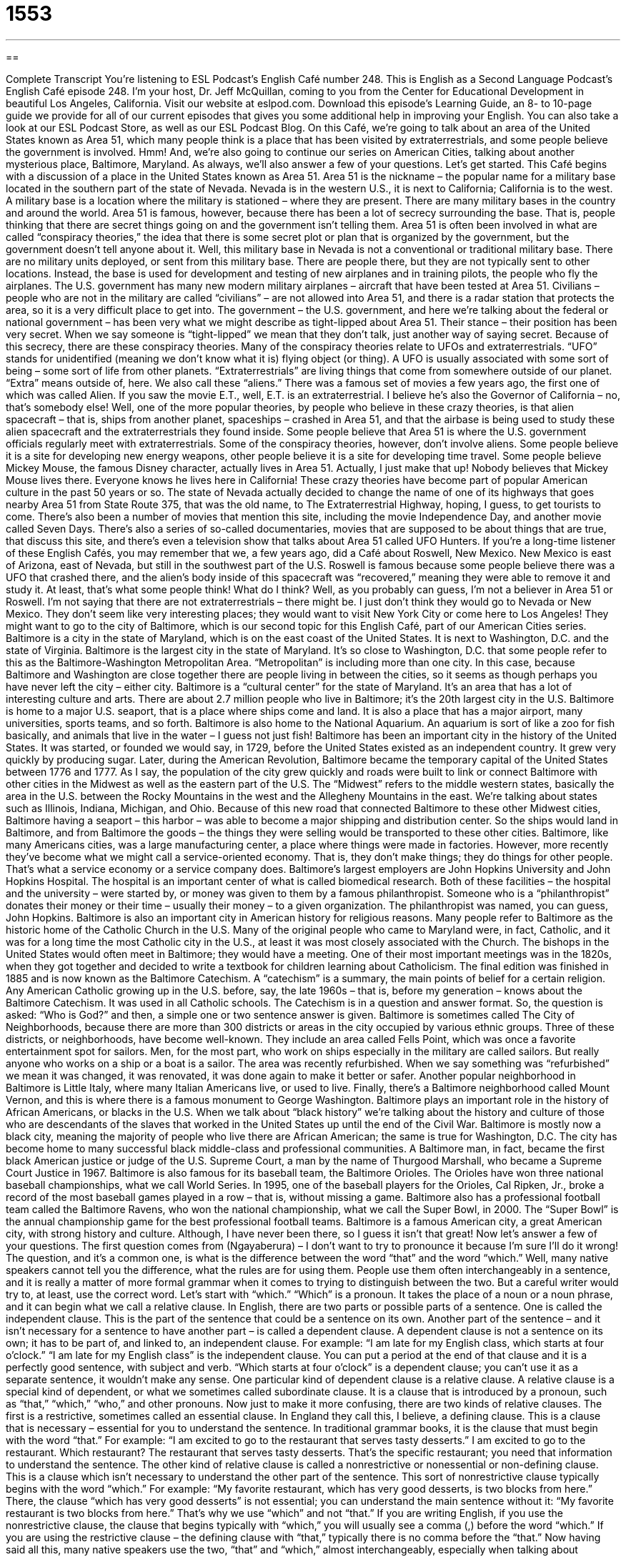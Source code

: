 = 1553
:toc: left
:toclevels: 3
:sectnums:
:stylesheet: ../../../myAdocCss.css

'''

== 

Complete Transcript
You’re listening to ESL Podcast’s English Café number 248.
This is English as a Second Language Podcast’s English Café episode 248. I’m your host, Dr. Jeff McQuillan, coming to you from the Center for Educational Development in beautiful Los Angeles, California.
Visit our website at eslpod.com. Download this episode’s Learning Guide, an 8- to 10-page guide we provide for all of our current episodes that gives you some additional help in improving your English. You can also take a look at our ESL Podcast Store, as well as our ESL Podcast Blog.
On this Café, we’re going to talk about an area of the United States known as Area 51, which many people think is a place that has been visited by extraterrestrials, and some people believe the government is involved. Hmm! And, we’re also going to continue our series on American Cities, talking about another mysterious place, Baltimore, Maryland. As always, we’ll also answer a few of your questions. Let’s get started.
This Café begins with a discussion of a place in the United States known as Area 51. Area 51 is the nickname – the popular name for a military base located in the southern part of the state of Nevada. Nevada is in the western U.S., it is next to California; California is to the west. A military base is a location where the military is stationed – where they are present. There are many military bases in the country and around the world.
Area 51 is famous, however, because there has been a lot of secrecy surrounding the base. That is, people thinking that there are secret things going on and the government isn’t telling them. Area 51 is often been involved in what are called “conspiracy theories,” the idea that there is some secret plot or plan that is organized by the government, but the government doesn’t tell anyone about it.
Well, this military base in Nevada is not a conventional or traditional military base. There are no military units deployed, or sent from this military base. There are people there, but they are not typically sent to other locations. Instead, the base is used for development and testing of new airplanes and in training pilots, the people who fly the airplanes. The U.S. government has many new modern military airplanes – aircraft that have been tested at Area 51. Civilians – people who are not in the military are called “civilians” – are not allowed into Area 51, and there is a radar station that protects the area, so it is a very difficult place to get into.
The government – the U.S. government, and here we’re talking about the federal or national government – has been very what we might describe as tight-lipped about Area 51. Their stance – their position has been very secret. When we say someone is “tight-lipped” we mean that they don’t talk, just another way of saying secret. Because of this secrecy, there are these conspiracy theories. Many of the conspiracy theories relate to UFOs and extraterrestrials. “UFO” stands for unidentified (meaning we don’t know what it is) flying object (or thing). A UFO is usually associated with some sort of being – some sort of life from other planets. “Extraterrestrials” are living things that come from somewhere outside of our planet. “Extra” means outside of, here. We also call these “aliens.” There was a famous set of movies a few years ago, the first one of which was called Alien. If you saw the movie E.T., well, E.T. is an extraterrestrial. I believe he’s also the Governor of California – no, that’s somebody else!
Well, one of the more popular theories, by people who believe in these crazy theories, is that alien spacecraft – that is, ships from another planet, spaceships – crashed in Area 51, and that the airbase is being used to study these alien spacecraft and the extraterrestrials they found inside. Some people believe that Area 51 is where the U.S. government officials regularly meet with extraterrestrials. Some of the conspiracy theories, however, don’t involve aliens. Some people believe it is a site for developing new energy weapons, other people believe it is a site for developing time travel. Some people believe Mickey Mouse, the famous Disney character, actually lives in Area 51. Actually, I just make that up! Nobody believes that Mickey Mouse lives there. Everyone knows he lives here in California!
These crazy theories have become part of popular American culture in the past 50 years or so. The state of Nevada actually decided to change the name of one of its highways that goes nearby Area 51 from State Route 375, that was the old name, to The Extraterrestrial Highway, hoping, I guess, to get tourists to come. There’s also been a number of movies that mention this site, including the movie Independence Day, and another movie called Seven Days. There’s also a series of so-called documentaries, movies that are supposed to be about things that are true, that discuss this site, and there’s even a television show that talks about Area 51 called UFO Hunters.
If you’re a long-time listener of these English Cafés, you may remember that we, a few years ago, did a Café about Roswell, New Mexico. New Mexico is east of Arizona, east of Nevada, but still in the southwest part of the U.S. Roswell is famous because some people believe there was a UFO that crashed there, and the alien’s body inside of this spacecraft was “recovered,” meaning they were able to remove it and study it. At least, that’s what some people think! What do I think? Well, as you probably can guess, I’m not a believer in Area 51 or Roswell. I’m not saying that there are not extraterrestrials – there might be. I just don’t think they would go to Nevada or New Mexico. They don’t seem like very interesting places; they would want to visit New York City or come here to Los Angeles!
They might want to go to the city of Baltimore, which is our second topic for this English Café, part of our American Cities series. Baltimore is a city in the state of Maryland, which is on the east coast of the United States. It is next to Washington, D.C. and the state of Virginia. Baltimore is the largest city in the state of Maryland. It’s so close to Washington, D.C. that some people refer to this as the Baltimore-Washington Metropolitan Area. “Metropolitan” is including more than one city. In this case, because Baltimore and Washington are close together there are people living in between the cities, so it seems as though perhaps you have never left the city – either city.
Baltimore is a “cultural center” for the state of Maryland. It’s an area that has a lot of interesting culture and arts. There are about 2.7 million people who live in Baltimore; it’s the 20th largest city in the U.S. Baltimore is home to a major U.S. seaport, that is a place where ships come and land. It is also a place that has a major airport, many universities, sports teams, and so forth. Baltimore is also home to the National Aquarium. An aquarium is sort of like a zoo for fish basically, and animals that live in the water – I guess not just fish!
Baltimore has been an important city in the history of the United States. It was started, or founded we would say, in 1729, before the United States existed as an independent country. It grew very quickly by producing sugar. Later, during the American Revolution, Baltimore became the temporary capital of the United States between 1776 and 1777.
As I say, the population of the city grew quickly and roads were built to link or connect Baltimore with other cities in the Midwest as well as the eastern part of the U.S. The “Midwest” refers to the middle western states, basically the area in the U.S. between the Rocky Mountains in the west and the Allegheny Mountains in the east. We’re talking about states such as Illinois, Indiana, Michigan, and Ohio. Because of this new road that connected Baltimore to these other Midwest cities, Baltimore having a seaport – this harbor – was able to become a major shipping and distribution center. So the ships would land in Baltimore, and from Baltimore the goods – the things they were selling would be transported to these other cities.
Baltimore, like many Americans cities, was a large manufacturing center, a place where things were made in factories. However, more recently they’ve become what we might call a service-oriented economy. That is, they don’t make things; they do things for other people. That’s what a service economy or a service company does. Baltimore’s largest employers are John Hopkins University and John Hopkins Hospital. The hospital is an important center of what is called biomedical research. Both of these facilities – the hospital and the university – were started by, or money was given to them by a famous philanthropist. Someone who is a “philanthropist” donates their money or their time – usually their money – to a given organization. The philanthropist was named, you can guess, John Hopkins.
Baltimore is also an important city in American history for religious reasons. Many people refer to Baltimore as the historic home of the Catholic Church in the U.S. Many of the original people who came to Maryland were, in fact, Catholic, and it was for a long time the most Catholic city in the U.S., at least it was most closely associated with the Church. The bishops in the United States would often meet in Baltimore; they would have a meeting. One of their most important meetings was in the 1820s, when they got together and decided to write a textbook for children learning about Catholicism. The final edition was finished in 1885 and is now known as the Baltimore Catechism. A “catechism” is a summary, the main points of belief for a certain religion. Any American Catholic growing up in the U.S. before, say, the late 1960s – that is, before my generation – knows about the Baltimore Catechism. It was used in all Catholic schools. The Catechism is in a question and answer format. So, the question is asked: “Who is God?” and then, a simple one or two sentence answer is given.
Baltimore is sometimes called The City of Neighborhoods, because there are more than 300 districts or areas in the city occupied by various ethnic groups. Three of these districts, or neighborhoods, have become well-known. They include an area called Fells Point, which was once a favorite entertainment spot for sailors. Men, for the most part, who work on ships especially in the military are called sailors. But really anyone who works on a ship or a boat is a sailor. The area was recently refurbished. When we say something was “refurbished” we mean it was changed, it was renovated, it was done again to make it better or safer. Another popular neighborhood in Baltimore is Little Italy, where many Italian Americans live, or used to live. Finally, there’s a Baltimore neighborhood called Mount Vernon, and this is where there is a famous monument to George Washington.
Baltimore plays an important role in the history of African Americans, or blacks in the U.S. When we talk about “black history” we’re talking about the history and culture of those who are descendants of the slaves that worked in the United States up until the end of the Civil War. Baltimore is mostly now a black city, meaning the majority of people who live there are African American; the same is true for Washington, D.C. The city has become home to many successful black middle-class and professional communities. A Baltimore man, in fact, became the first black American justice or judge of the U.S. Supreme Court, a man by the name of Thurgood Marshall, who became a Supreme Court Justice in 1967.
Baltimore is also famous for its baseball team, the Baltimore Orioles. The Orioles have won three national baseball championships, what we call World Series. In 1995, one of the baseball players for the Orioles, Cal Ripken, Jr., broke a record of the most baseball games played in a row – that is, without missing a game. Baltimore also has a professional football team called the Baltimore Ravens, who won the national championship, what we call the Super Bowl, in 2000. The “Super Bowl” is the annual championship game for the best professional football teams.
Baltimore is a famous American city, a great American city, with strong history and culture. Although, I have never been there, so I guess it isn’t that great!
Now let’s answer a few of your questions.
The first question comes from (Ngayaberura) – I don’t want to try to pronounce it because I’m sure I’ll do it wrong! The question, and it’s a common one, is what is the difference between the word “that” and the word “which.” Well, many native speakers cannot tell you the difference, what the rules are for using them. People use them often interchangeably in a sentence, and it is really a matter of more formal grammar when it comes to trying to distinguish between the two. But a careful writer would try to, at least, use the correct word.
Let’s start with “which.” “Which” is a pronoun. It takes the place of a noun or a noun phrase, and it can begin what we call a relative clause. In English, there are two parts or possible parts of a sentence. One is called the independent clause. This is the part of the sentence that could be a sentence on its own. Another part of the sentence – and it isn’t necessary for a sentence to have another part – is called a dependent clause. A dependent clause is not a sentence on its own; it has to be part of, and linked to, an independent clause. For example: “I am late for my English class, which starts at four o’clock.” “I am late for my English class” is the independent clause. You can put a period at the end of that clause and it is a perfectly good sentence, with subject and verb. “Which starts at four o’clock” is a dependent clause; you can’t use it as a separate sentence, it wouldn’t make any sense.
One particular kind of dependent clause is a relative clause. A relative clause is a special kind of dependent, or what we sometimes called subordinate clause. It is a clause that is introduced by a pronoun, such as “that,” “which,” “who,” and other pronouns.
Now just to make it more confusing, there are two kinds of relative clauses. The first is a restrictive, sometimes called an essential clause. In England they call this, I believe, a defining clause. This is a clause that is necessary – essential for you to understand the sentence. In traditional grammar books, it is the clause that must begin with the word “that.” For example: “I am excited to go to the restaurant that serves tasty desserts.” I am excited to go to the restaurant. Which restaurant? The restaurant that serves tasty desserts. That’s the specific restaurant; you need that information to understand the sentence.
The other kind of relative clause is called a nonrestrictive or nonessential or non-defining clause. This is a clause which isn’t necessary to understand the other part of the sentence. This sort of nonrestrictive clause typically begins with the word “which.” For example: “My favorite restaurant, which has very good desserts, is two blocks from here.” There, the clause “which has very good desserts” is not essential; you can understand the main sentence without it: “My favorite restaurant is two blocks from here.” That’s why we use “which” and not “that.”
If you are writing English, if you use the nonrestrictive clause, the clause that begins typically with “which,” you will usually see a comma (,) before the word “which.” If you are using the restrictive clause – the defining clause with “that,” typically there is no comma before the “that.”
Now having said all this, many native speakers use the two, “that” and “which,” almost interchangeably, especially when talking about restrictive or defining clauses or essential clauses. So, you may hear many different uses of it, but what I’ve given you is the traditional grammar book approach.
Our next question comes from Upagupta (Upagupta), originally from the country of Bangladesh, now living in Hong Kong. The question has to do with the meaning of two expressions: “right away” and “straightaway.”
Both of these expressions mean immediately, without waiting, without delay. The difference is that “right away” is used more in American English and “straightaway” is used more in British English, the kind of English you may encounter more frequently in Hong Kong.
“Straightaway,” by the way, is usually spelled as one word, though sometimes you see it as two words: “straight away.” “Right away” is always two separate words.
If you have a question for us that you would like us to answer on the English Café, you should email us right away at eslpod@eslpod.com. Unfortunately, we record many weeks in advance, so you may not hear the answer to your question for a while, and because we get so many questions, we don’t have time to answer everyone’s questions but we’ll do our best.
From Los Angeles, California, I’m Jeff McQuillan. Thank you for listening. Come back and listen to us next time on the English Café.
ESL Podcast’s English Café is written and produced by Dr. Jeff McQuillan and Dr. Lucy Tse, copyright 2010 by the Center for Educational Development.
Glossary
conspiracy theory – the idea that something is a secret plan that is caused, covered up, or hidden by a powerful organization, such as a government
* Do you believe in the conspiracy theory that football was invented to keep people focused on sports and not on politics?
civilian – a person who is not part of the military or the police force
* At the ceremony, the officers sat on the left side and the civilians on the right.
tight-lipped – speaking very little about something; not sharing much information
* The hiring committee is very tight-lipped about who the candidates are for the manager’s job.
UFO – unidentified flying object; often used to refer to spacecrafts from other planets that people believe they have seen in the sky
* We were sitting in the backyard last night when I saw a UFO in the sky, but when I told my wife, she said she didn’t believe me.
extraterrestrial – aliens; a living thing that comes from places other than one’s own planet
* Do you think that extraterrestrials have visited the Earth and are living among humans?
to recover – to get something back; to be able to save something that was believed to be lost
* The police recovered the stolen jewels and put the thief in jail.
cultural center – an area, building, or organization that promotes culture and the arts
* The cultural center downtown has many events for kids each month, exposing them to all kinds of music and art.
Midwest – the Middle West area of the United States; area of the United States that includes states such as Illinois, Indiana, Michigan, Minnesota, and Ohio
* We’re not able to find a flight that will go from Los Angeles to New York on this date, without stopping in a city in the Midwest.
philanthropist – someone who donates money, time, or property to a cause they support, often for the good of others
* Her mother was a philanthropist all her life, giving money to build hospitals and other healthcare centers in low-income areas.
refurbished – renovated, brightened, or redone to make something better, easier to use, or safer
* We can buy this new printer or this refurbished one for half the price.
black history – the history and culture of African Americans; past cultural and historical events related to and/or important to African Americans in the U.S.
* Rosa Parks is an important person in black history, and she continues to be honored for her contributions to the civil rights movement in the United States.
Super Bowl – the annual championship football game, which takes place near the beginning of each year
* I’m having a Super Bowl party at my house. We’ll watch the game, drink beer, and have pizza and all kinds of junk food.
that – a function word or pronoun used to begin a restrictive relative clause
* Lo fixed the bike that you ran over with your car, and it is now as good as new.
which – used as a function word or pronoun to begin a relative clause
* Did you go to the conference in Milwaukee, which ended on Friday?
right away – without delay; without waiting; immediately
* Their invitation came in the mail today. I’ll call them right away to tell them we’ll be there for their wedding.
straightaway – without delay; without waiting; immediately (used mainly in British English)
* - Could you give me last year’s sale report?
* - Sure, I’ll have it on your desk straightaway.
What Insiders Know
The Movie E.T. the Extra-Terrestrial
Many of us are curious about “outer space,” the large and “mysterious” (difficult to understand or know) areas beyond the planet Earth. One thing that has “captured our imagination” (made us very interested in and curious about something) is what aliens from outer space look like. A 1982 film gave us an image of what one of these aliens might look like and what it would be like to be visited by a friendly alien from far away.
The film E.T. the Extra-Terrestrial is a story about a lonely young boy named Elliott who one day discovers an alien “left behind” (who did not travel away with the others) on Earth. Elliott and his brother and sister try to keep E.T. “hidden” (unseen by others) while they try to figure out how to help the alien get home. It’s not easy keeping an alien in the house with their mother there while E.T. is still learning human ways. At the same time, the government is also trying to find E.T. and the children do their best to try to help E.T. “phone home,” sending a message to the “distant” (far away) planet of E.T.’s people.
The story for the movie was based on the childhood experiences of the “director” (person in charge of making the movie) Steven Spielberg. When Spielberg was young, his parents “divorced” (ended their marriage), and he created an “imaginary” (not real) friend to help him through this difficult time, someone much like E.T.
E.T. the Extra-Terrestrial was a “blockbuster” (extremely popular movie), selling more movie tickets than Star Wars. The movie was filmed in just three months and for only $10.5 million, a small budget for a “science fiction” (stories about the future and scientific advances) movie and for a blockbuster.